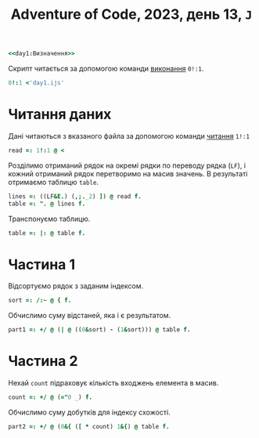 #+title: Adventure of Code, 2023, день 13, =J=

#+begin_src j :noweb yes :tangle day1.ijs
  <<day1:Визначення>>
#+end_src

Скрипт читається за допомогою команди [[https://code.jsoftware.com/wiki/Vocabulary/Foreigns#m0][виконання]] ~0!:1~.

#+begin_src j
  0!:1 <'day1.ijs'
#+end_src

* Читання даних

Дані читаються з вказаного файла за допомогою команди [[https://code.jsoftware.com/wiki/Vocabulary/Foreigns#m1][читання]] ~1!:1~

#+begin_src j :noweb-ref day1:Визначення
  read =: 1!:1 @ <
#+end_src

Розділимо отриманий рядок на окремі рядки по переводу рядка (~LF~), і кожний отриманий рядок перетворимо
на масив значень. В результаті отримаємо таблицю ~table~.

#+begin_src j :noweb-ref day1:Визначення
  lines =: ((LF&E.) (,;._2) ]) @ read f.
  table =: ". @ lines f.
#+end_src

Транспонуємо таблицю.

#+begin_src j :noweb-ref day1:Визначення
  table =: |: @ table f.
#+end_src

* Частина 1

Відсортуємо рядок з заданим індексом.

#+begin_src j :noweb-ref day1:Визначення
  sort =: /:~ @ { f.
#+end_src

Обчислимо суму відстаней, яка і є результатом.

#+begin_src j :noweb-ref day1:Визначення
  part1 =: +/ @ (| @ ((0&sort) - (1&sort))) @ table f.
#+end_src

* Частина 2

Нехай ~count~ підраховує кількість входжень елемента в масив.

#+begin_src j :noweb-ref day1:Визначення
  count =: +/ @ (="0 _) f.
#+end_src

Обчислимо суму добутків для індексу схожості.

#+begin_src j :noweb-ref day1:Визначення
  part2 =: +/ @ (0&{ ([ * count) 1&{) @ table f.
#+end_src


